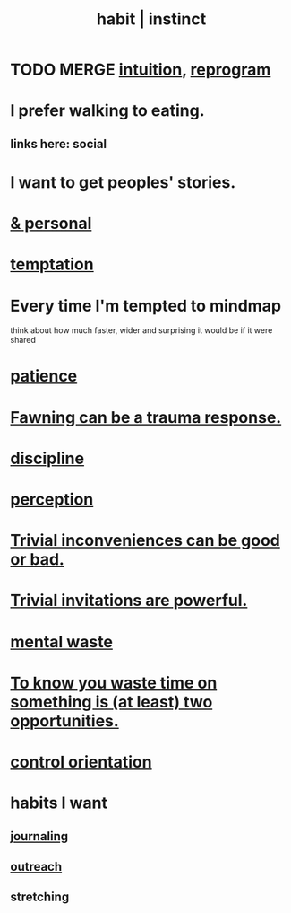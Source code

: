 :PROPERTIES:
:ID:       40b049b7-ef2a-4eab-a9f8-07ee5841aa86
:ROAM_ALIASES: habit instinct
:END:
#+title: habit | instinct
* TODO MERGE [[https://github.com/JeffreyBenjaminBrown/public_notes_with_github-navigable_links/blob/master/intuition.org][intuition]], [[https://github.com/JeffreyBenjaminBrown/org_personal-ish_with-github-navigable_links/blob/master/introspect-and-reprogram.org][reprogram]]
* I prefer walking to eating.
:PROPERTIES:
:ID:       c4cc5179-02df-4334-b851-29f543cd8edb
:END:
** links here: social
* I want to get peoples' stories.
* [[https://github.com/JeffreyBenjaminBrown/secret_org_with_github-navigable_links/blob/master/habit_personal_jbb.org][& personal]]
* [[https://github.com/JeffreyBenjaminBrown/public_notes_with_github-navigable_links/blob/master/temptation.org][temptation]]
* Every time I'm tempted to mindmap
  think about how much faster, wider and surprising
  it would be if it were shared
* [[https://github.com/JeffreyBenjaminBrown/public_notes_with_github-navigable_links/blob/master/discipline.org#extra-id][patience]]
* [[https://github.com/JeffreyBenjaminBrown/public_notes_with_github-navigable_links/blob/master/fawning_can_be_a_trauma_response.org][Fawning can be a trauma response.]]
* [[https://github.com/JeffreyBenjaminBrown/public_notes_with_github-navigable_links/blob/master/discipline.org][discipline]]
* [[https://github.com/JeffreyBenjaminBrown/public_notes_with_github-navigable_links/blob/master/perception.org][perception]]
* [[https://github.com/JeffreyBenjaminBrown/public_notes_with_github-navigable_links/blob/master/trivial_inconveniences_can_be_good_or_bad.org][Trivial inconveniences can be good or bad.]]
* [[https://github.com/JeffreyBenjaminBrown/public_notes_with_github-navigable_links/blob/master/trivial_prompts_are_powerful.org][Trivial invitations are powerful.]]
* [[https://github.com/JeffreyBenjaminBrown/public_notes_with_github-navigable_links/blob/master/wasted_mental_cycles.org][mental waste]]
* [[https://github.com/JeffreyBenjaminBrown/public_notes_with_github-navigable_links/blob/master/to_know_you_waste_time_on_something_is_an_opportunity.org][To know you waste time on something is (at least) two opportunities.]]
* [[https://github.com/JeffreyBenjaminBrown/public_notes_with_github-navigable_links/blob/master/control_orientation.org][control orientation]]
* habits I want
:PROPERTIES:
:ID:       1b6c328a-2c57-49c5-b5af-206fc0b0bb56
:END:
** [[https://github.com/JeffreyBenjaminBrown/org_personal-most_with-github-navigable_links/blob/master/jbb_history.org][journaling]]
** [[https://github.com/JeffreyBenjaminBrown/secret_org_with_github-navigable_links/blob/master/outreach_schedule_record.org][outreach]]
** stretching
